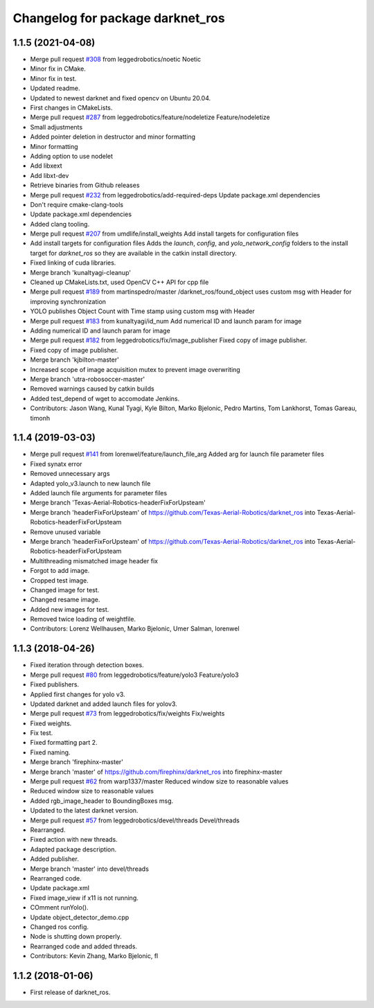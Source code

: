 ^^^^^^^^^^^^^^^^^^^^^^^^^^^^^^^^^
Changelog for package darknet_ros
^^^^^^^^^^^^^^^^^^^^^^^^^^^^^^^^^

1.1.5 (2021-04-08)
------------------
* Merge pull request `#308 <https://github.com/leggedrobotics/darknet_ros/issues/308>`_ from leggedrobotics/noetic
  Noetic
* Minor fix in CMake.
* Minor fix in test.
* Updated readme.
* Updated to newest darknet and fixed opencv on Ubuntu 20.04.
* First changes in CMakeLists.
* Merge pull request `#287 <https://github.com/leggedrobotics/darknet_ros/issues/287>`_ from leggedrobotics/feature/nodeletize
  Feature/nodeletize
* Small adjustments
* Added pointer deletion in destructor and minor formatting
* Minor formatting
* Adding option to use nodelet
* Add libxext
* Add libxt-dev
* Retrieve binaries from Github releases
* Merge pull request `#232 <https://github.com/leggedrobotics/darknet_ros/issues/232>`_ from leggedrobotics/add-required-deps
  Update package.xml dependencies
* Don't require cmake-clang-tools
* Update package.xml dependencies
* Added clang tooling.
* Merge pull request `#207 <https://github.com/leggedrobotics/darknet_ros/issues/207>`_ from umdlife/install_weights
  Add install targets for configuration files
* Add install targets for configuration files
  Adds the `launch`, `config`, and `yolo_network_config` folders to the
  install target for `darknet_ros` so they are available in the catkin
  install directory.
* Fixed linking of cuda libraries.
* Merge branch 'kunaltyagi-cleanup'
* Cleaned up CMakeLists.txt, used OpenCV C++ API for cpp file
* Merge pull request `#189 <https://github.com/leggedrobotics/darknet_ros/issues/189>`_ from martinspedro/master
  /darknet_ros/found_object uses custom msg with Header for improving synchronization
* YOLO publishes Object Count with Time stamp using custom msg with Header
* Merge pull request `#183 <https://github.com/leggedrobotics/darknet_ros/issues/183>`_ from kunaltyagi/id_num
  Add numerical ID and launch param for image
* Adding numerical ID and launch param for image
* Merge pull request `#182 <https://github.com/leggedrobotics/darknet_ros/issues/182>`_ from leggedrobotics/fix/image_publisher
  Fixed copy of image publisher.
* Fixed copy of image publisher.
* Merge branch 'kjbilton-master'
* Increased scope of image acquisition mutex to prevent image overwriting
* Merge branch 'utra-robosoccer-master'
* Removed warnings caused by catkin builds
* Added test_depend of wget to accomodate Jenkins.
* Contributors: Jason Wang, Kunal Tyagi, Kyle Bilton, Marko Bjelonic, Pedro Martins, Tom Lankhorst, Tomas Gareau, timonh

1.1.4 (2019-03-03)
------------------
* Merge pull request `#141 <https://github.com/leggedrobotics/darknet_ros/issues/141>`_ from lorenwel/feature/launch_file_arg
  Added arg for launch file parameter files
* Fixed synatx error
* Removed unnecessary args
* Adapted yolo_v3.launch to new launch file
* Added launch file arguments for parameter files
* Merge branch 'Texas-Aerial-Robotics-headerFixForUpsteam'
* Merge branch 'headerFixForUpsteam' of https://github.com/Texas-Aerial-Robotics/darknet_ros into Texas-Aerial-Robotics-headerFixForUpsteam
* Remove unused variable
* Merge branch 'headerFixForUpsteam' of https://github.com/Texas-Aerial-Robotics/darknet_ros into Texas-Aerial-Robotics-headerFixForUpsteam
* Multithreading mismatched image header fix
* Forgot to add image.
* Cropped test image.
* Changed image for test.
* Changed resame image.
* Added new images for test.
* Removed twice loading of weightfile.
* Contributors: Lorenz Wellhausen, Marko Bjelonic, Umer Salman, lorenwel

1.1.3 (2018-04-26)
------------------
* Fixed iteration through detection boxes.
* Merge pull request `#80 <https://github.com/leggedrobotics/darknet_ros/issues/80>`_ from leggedrobotics/feature/yolo3
  Feature/yolo3
* Fixed publishers.
* Applied first changes for yolo v3.
* Updated darknet and added launch files for yolov3.
* Merge pull request `#73 <https://github.com/leggedrobotics/darknet_ros/issues/73>`_ from leggedrobotics/fix/weights
  Fix/weights
* Fixed weights.
* Fix test.
* Fixed formatting part 2.
* Fixed naming.
* Merge branch 'firephinx-master'
* Merge branch 'master' of https://github.com/firephinx/darknet_ros into firephinx-master
* Merge pull request `#62 <https://github.com/leggedrobotics/darknet_ros/issues/62>`_ from warp1337/master
  Reduced window size to reasonable values
* Reduced window size to reasonable values
* Added rgb_image_header to BoundingBoxes msg.
* Updated to the latest darknet version.
* Merge pull request `#57 <https://github.com/leggedrobotics/darknet_ros/issues/57>`_ from leggedrobotics/devel/threads
  Devel/threads
* Rearranged.
* Fixed action with new threads.
* Adapted package description.
* Added publisher.
* Merge branch 'master' into devel/threads
* Rearranged code.
* Update package.xml
* Fixed image_view if x11 is not running.
* COmment runYolo().
* Update object_detector_demo.cpp
* Changed ros config.
* Node is shutting down properly.
* Rearranged code and added threads.
* Contributors: Kevin Zhang, Marko Bjelonic, fl

1.1.2 (2018-01-06)
------------------
* First release of darknet_ros.
